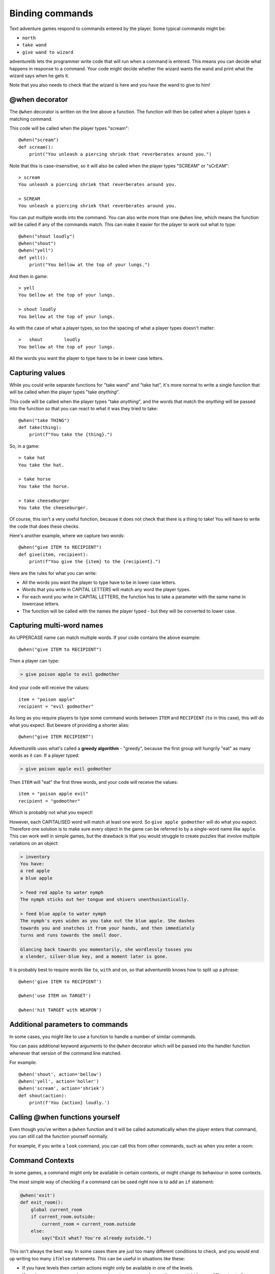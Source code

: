 Binding commands
================

Text adventure games respond to commands entered by the player. Some typical
commands might be:

* ``north``
* ``take wand``
* ``give wand to wizard``

adventurelib lets the programmer write code that will run when a command is
entered. This means you can decide what happens in response to a command. Your
code might decide whether the wizard wants the wand and print what the wizard
says when he gets it.

Note that you also needs to check that the wizard is here and you have the
wand to give to him!


@when decorator
---------------

The ``@when`` decorator is written on the line above a function. The function
will then be called when a player types a matching command.

This code will be called when the player types "scream"::

    @when("scream")
    def scream():
        print("You unleash a piercing shriek that reverberates around you.")

Note that this is case-insensitive, so it will also be called when the player
types "SCREAM" or "sCrEAM"::

    > scream
    You unleash a piercing shriek that reverberates around you.

    > SCREAM
    You unleash a piercing shriek that reverberates around you.

You can put multiple words into the command. You can also write more than
one ``@when`` line, which means the function will be called if any of the
commands match. This can make it easier for the player to work out what to
type::

    @when("shout loudly")
    @when("shout")
    @when("yell")
    def yell():
        print("You bellow at the top of your lungs.")

And then in game::

    > yell
    You bellow at the top of your lungs.

    > shout loudly
    You bellow at the top of your lungs.


As with the case of what a player types, so too the spacing of what a player
types doesn't matter::

    >   shout        loudly
    You bellow at the top of your lungs.

All the words you want the player to type have to be in lower case letters.


Capturing values
----------------

While you could write separate functions for "take wand" and "take hat", it's
more normal to write a single function that will be called when the player
types "take *anything*".

This code will be called when the player types "take *anything*", and the words
that match the *anything* will be passed into the function so that you can
react to what it was they tried to take::

    @when("take THING")
    def take(thing):
        print(f"You take the {thing}.")

So, in a game::

    > take hat
    You take the hat.

    > take horse
    You take the horse.

    > take cheeseburger
    You take the cheeseburger.

Of course, this isn't a very useful function, because it does not check that
there is a thing to take! You will have to write the code that does these
checks.

Here's another example, where we capture two words::

    @when("give ITEM to RECIPIENT")
    def give(item, recipient):
        print(f"You give the {item} to the {recipient}.")

Here are the rules for what you can write:

* All the words you want the player to type have to be in lower case letters.
* Words that you write in CAPITAL LETTERS will match any word the player types.
* For each word you write in CAPITAL LETTERS, the function has to take a
  parameter with the same name in lowercase letters.
* The function will be called with the names the player typed - but they will
  be converted to lower case.


Capturing multi-word names
--------------------------

An UPPERCASE name can match multiple words. If your code contains the above
example::

    @when("give ITEM to RECIPIENT")

Then a player can type:

.. code-block:: none

    > give poison apple to evil godmother

And your code will receive the values::

    item = "poison apple"
    recipient = "evil godmother"

As long as you require players to type some command words between ``ITEM`` and
``RECIPIENT`` (``to`` in this case), this will do what you expect.  But beware
of providing a shorter alias::

    @when("give ITEM RECIPIENT")

Adventurelib uses what's called a **greedy algorithm** - "greedy", because the
first group will hungrily "eat" as many words as it can. If a player typed:

.. code-block:: none

    > give poison apple evil godmother

Then ``ITEM`` will "eat" the first three words, and your code will receive the
values::

    item = "poison apple evil"
    recipient = "godmother"

Which is probably not what you expect!

However, each CAPITALISED word will match at least one word. So ``give apple
godmother`` will do what you expect. Therefore one solution is to make sure
every object in the game can be referred to by a single-word name like
``apple``. This can work well in simple games, but the drawback is that you
would struggle to create puzzles that involve multiple variations on an object:

.. code-block:: none

    > inventory
    You have:
    a red apple
    a blue apple

    > feed red apple to water nymph
    The nymph sticks out her tongue and shivers unenthusiastically.

    > feed blue apple to water nymph
    The nymph's eyes widen as you take out the blue apple. She dashes
    towards you and snatches it from your hands, and then immediately
    turns and runs towards the small door.

    Glancing back towards you momentarily, she wordlessly tosses you
    a slender, silver-blue key, and a moment later is gone.

It is probably best to require words like ``to``, ``with`` and ``on``, so that
adventurelib knows how to split up a phrase::

   @when('give ITEM to RECIPIENT')

   @when('use ITEM on TARGET')

   @when('hit TARGET with WEAPON')


Additional parameters to commands
---------------------------------

In some cases, you might like to use a function to handle a number of similar
commands.

You can pass additional keyword arguments to the ``@when`` decorator which will
be passed into the handler function whenever that version of the command line
matched.

For example::

    @when('shout', action='bellow')
    @when('yell', action='holler')
    @when('scream', action='shriek')
    def shout(action):
        print(f'You {action} loudly.')


Calling @when functions yourself
--------------------------------

Even though you've written a ``@when`` function and it will be called
automatically when the player enters that command, you can still call the
function yourself normally.

For example, if you write a ``look`` command, you can call this from other
commands, such as when you enter a room:

.. code-block:: python
    :emphasize-lines: 11

    @when('look')
    def look():
        print(current_room)


    @when('go north'):
    def go_north():
        global current_room
        current_room = current_room.north
        print('You go north.')
        look()


Command Contexts
----------------

In some games, a command might only be available in certain contexts, or might
change its behaviour in some contexts.

The most simple way of checking if a command can be used right now is to
add an ``if`` statement:


.. code-block:: python

    @when('exit')
    def exit_room():
        global current_room
        if current_room.outside:
            current_room = current_room.outside
        else:
            say("Exit what? You're already outside.")

This isn't always the best way. In some cases there are just too many different
conditions to check, and you would end up writing too many ``if``/``else``
statements. This can be useful in situations like these:

* If you have levels then certain actions might only be available in one of
  the levels.
* If you have a menu - a main menu, or an inventory menu perhaps - then you
  might have a different set of commands in that menu.
* If you can "unlock" certain commands as you progress through the game.

The **command context** system allows you to configure some of your commands
to be available in certain contexts only.

To do this, pass a ``context=`` keyword argument to the ``@when`` decorator:

.. code-block:: python
    :emphasize-lines: 1

    @when('cast SPELL', context='wonderland')
    def cast(spell):
        say(f"You cast the spell.")


Now this command will be completely hidden in help and in the game::

    > cast fireball
    I don't understand 'cast fireball'.

This command will only become active when we set the context to match. You can
set and get the context using ``set_context()`` and ``get_context()``:

.. function:: adventurelib.set_context(new_context)

    Set the current command context to ``new_context``.

    Pass ``None`` to clear the current context.

.. function:: adventurelib.get_context()

    Get the current command context.


So for example:

.. code-block:: python

    @when('enter mirror')
    def enter_mirror():
        if get_context() == 'wonderland':
            say('There is no mirror here.')
        else:
            set_context('wonderland')
            say('You step into the silvery surface, which feels wet and cool.')
            say('You realise that clicking your heels will let you return.')


    @when('click heels', context='wonderland')
    def click_heels(spell):
        set_context(None)
        say('The moment your heels touch the world rearranges around you.')


Now you can transition between the different contexts:o

.. code-block:: none

    > enter mirror
    You step into the silvery surface, which feels wet and cool.
    You realise that clicking your heels will let you return.

    > help
    enter mirror
    cast SPELL
    click heels

    > enter mirror
    There is no mirror here.

    > cast fireball
    You cast the spell.

    > click heels
    The moment your heels touch the world rearranges around you.

    > cast fireball
    I don't understand 'cast fireball'.

    > click heels
    I don't understand 'click heels'.


Note that any commands specified without passing ``context=`` will be available
in all contexts.

You might want to call ``set_context()`` before you call ``start()`` in order
to set the context that the game will start in.

.. tip::

    Note that if you are not in the right context, the command will not appear
    at all. Beware of confusing your users with appearing and disappearing
    commands.


Context Hierarchies
'''''''''''''''''''

Contexts may be nested inside other contexts. To do this, use a ``.`` character
to separate different levels of the context hierarchy:

.. code-block:: python

    @when('land', context='wonderland.flying')
    def land():
        set_context('wonderland')
        say('You gradually drop until you feel the earth beneath your feet.')

When the current context is ``wonderland.flying``, all the ``wonderland``
commands are available as well as ``wonderland.flying`` commands and all
commands specified without ``context=``.

When the current context is ``wonderland``, the ``land`` command will not be
available::

    You dance through the sky like a feather on the wind.

    > land
    You gradually drop until you feel the earth beneath your feet.

    > land
    I don't understand 'land'.

The most deeply nested context takes priority. You can use this to pass
different parameters to a command in different contexts, or call a different
function entirely:

.. code-block:: python

    @when('north', dir='north')
    @when('north', dir='south', context='confused')
    def go(dir):
        ...

    @when('north', context='confused.really')
    def confused_north():
        say('The cauliflowers are in bloom this year.')
